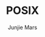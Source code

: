 #+TITLE: POSIX
#+AUTHOR: Junjie Mars
#+STARTUP: overview
#+OPTIONS: num:nil toc:nil
#+REVEAL_HLEVEL: 2
#+REVEAL_SLIDE_NUMBER: h
#+REVEAL_THEME: moon
#+BEGIN_COMMENT
#+REVEAL_TRANS: cube
#+REVEAL_MARGIN: 0.1
#+REVEAL_MIN_SCALE: 0.2
#+REVEAL_MAX_SCALE: 1.5
#+END_COMMENT

@@html:<img src="https://github.com/junjiemars/posix/actions/workflows/ci.yml/badge.svg" alt="clang, gcc, and msvc"/>@@

